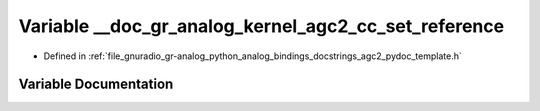 .. _exhale_variable_agc2__pydoc__template_8h_1a4bd223d33b7135794926522375053a56:

Variable __doc_gr_analog_kernel_agc2_cc_set_reference
=====================================================

- Defined in :ref:`file_gnuradio_gr-analog_python_analog_bindings_docstrings_agc2_pydoc_template.h`


Variable Documentation
----------------------


.. doxygenvariable:: __doc_gr_analog_kernel_agc2_cc_set_reference
   :project: gnuradio